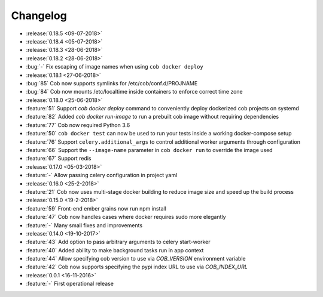Changelog
=========

* :release:`0.18.5 <09-07-2018>`
* :release:`0.18.4 <05-07-2018>`
* :release:`0.18.3 <28-06-2018>`
* :release:`0.18.2 <28-06-2018>`
* :bug:`-` Fix escaping of image names when using ``cob docker deploy``
* :release:`0.18.1 <27-06-2018>`
* :bug:`85` Cob now supports symlinks for /etc/cob/conf.d/PROJNAME
* :bug:`84` Cob now mounts /etc/localtime inside containers to enforce correct time zone
* :release:`0.18.0 <25-06-2018>`
* :feature:`51` Support `cob docker deploy` command to conveniently deploy dockerized cob projects on systemd
* :feature:`82` Added `cob docker run-image` to run a prebuilt cob image without requiring dependencies
* :feature:`77` Cob now required Python 3.6
* :feature:`50` ``cob docker test`` can now be used to run your tests inside a working
  docker-compose setup
* :feature:`76` Support ``celery.additional_args`` to control additional worker arguments through configuration
* :feature:`66` Support the ``--image-name`` parameter in ``cob docker run`` to override the image used
* :feature:`67` Support redis
* :release:`0.17.0 <05-03-2018>`
* :feature:`-` Allow passing celery configuration in project yaml
* :release:`0.16.0 <25-2-2018>`
* :feature:`21` Cob now uses multi-stage docker building to reduce image size and speed up the build process
* :release:`0.15.0 <19-2-2018>`
* :feature:`59` Front-end ember grains now run npm install
* :feature:`47` Cob now handles cases where docker requires sudo more elegantly
* :feature:`-` Many small fixes and improvements
* :release:`0.14.0 <19-10-2017>`
* :feature:`43` Add option to pass arbitrary arguments to celery start-worker
* :feature:`40` Added ability to make background tasks run in app context
* :feature:`44` Allow specifying cob version to use via `COB_VERSION` environment variable
* :feature:`42` Cob now supports specifying the pypi index URL to use via `COB_INDEX_URL`
* :release:`0.0.1 <16-11-2016>`
* :feature:`-` First operational release
